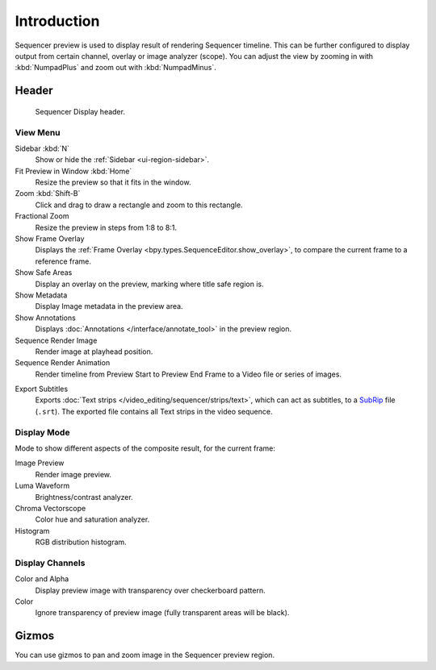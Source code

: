 
************
Introduction
************

Sequencer preview is used to display result of rendering Sequencer timeline.
This can be further configured to display output from certain channel, overlay or image analyzer (scope).
You can adjust the view by zooming in with :kbd:`NumpadPlus` and zoom out with :kbd:`NumpadMinus`.


Header
======

.. figure:: /images/video-editing_preview_introduction_header.png

   Sequencer Display header.


View Menu
---------

Sidebar :kbd:`N`
   Show or hide the :ref:`Sidebar <ui-region-sidebar>`.
Fit Preview in Window :kbd:`Home`
   Resize the preview so that it fits in the window.
Zoom :kbd:`Shift-B`
   Click and drag to draw a rectangle and zoom to this rectangle.
Fractional Zoom
   Resize the preview in steps from 1:8 to 8:1.
Show Frame Overlay
   Displays the :ref:`Frame Overlay <bpy.types.SequenceEditor.show_overlay>`,
   to compare the current frame to a reference frame.
Show Safe Areas
   Display an overlay on the preview, marking where title safe region is.
Show Metadata
   Display Image metadata in the preview area.
Show Annotations
   Displays :doc:`Annotations </interface/annotate_tool>` in the preview region.
Sequence Render Image
   Render image at playhead position.
Sequence Render Animation
   Render timeline from Preview Start to Preview End Frame to a Video file or series of images.

.. _bpy.ops.sequencer.export_subtitles:

Export Subtitles
   Exports :doc:`Text strips </video_editing/sequencer/strips/text>`,
   which can act as subtitles, to a `SubRip <https://en.wikipedia.org/wiki/SubRip>`__ file (``.srt``).
   The exported file contains all Text strips in the video sequence.


Display Mode
------------

Mode to show different aspects of the composite result,
for the current frame:

Image Preview
   Render image preview.
Luma Waveform
   Brightness/contrast analyzer.
Chroma Vectorscope
   Color hue and saturation analyzer.
Histogram
   RGB distribution histogram.


Display Channels
----------------

Color and Alpha
   Display preview image with transparency over checkerboard pattern.
Color
   Ignore transparency of preview image (fully transparent areas will be black).


Gizmos
======

You can use gizmos to pan and zoom image in the Sequencer preview region.
